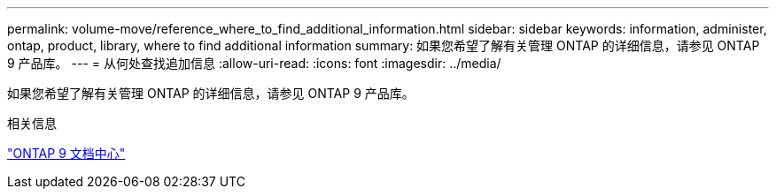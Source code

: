 ---
permalink: volume-move/reference_where_to_find_additional_information.html 
sidebar: sidebar 
keywords: information, administer, ontap, product, library, where to find additional information 
summary: 如果您希望了解有关管理 ONTAP 的详细信息，请参见 ONTAP 9 产品库。 
---
= 从何处查找追加信息
:allow-uri-read: 
:icons: font
:imagesdir: ../media/


[role="lead"]
如果您希望了解有关管理 ONTAP 的详细信息，请参见 ONTAP 9 产品库。

.相关信息
https://docs.netapp.com/ontap-9/index.jsp["ONTAP 9 文档中心"]

